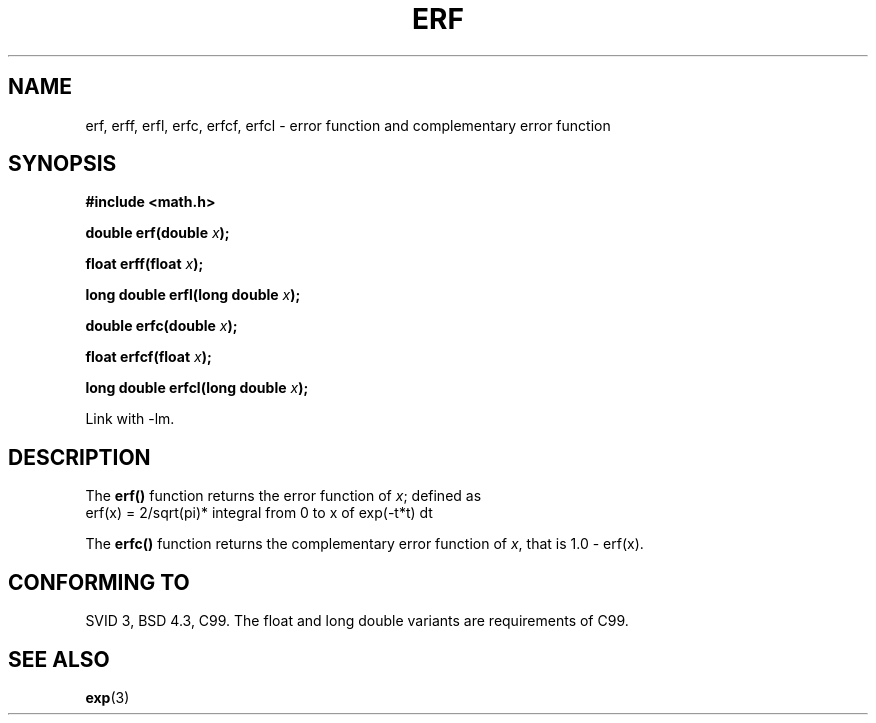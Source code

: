 .\" Copyright 1993 David Metcalfe (david@prism.demon.co.uk)
.\"
.\" Permission is granted to make and distribute verbatim copies of this
.\" manual provided the copyright notice and this permission notice are
.\" preserved on all copies.
.\"
.\" Permission is granted to copy and distribute modified versions of this
.\" manual under the conditions for verbatim copying, provided that the
.\" entire resulting derived work is distributed under the terms of a
.\" permission notice identical to this one.
.\" 
.\" Since the Linux kernel and libraries are constantly changing, this
.\" manual page may be incorrect or out-of-date.  The author(s) assume no
.\" responsibility for errors or omissions, or for damages resulting from
.\" the use of the information contained herein.  The author(s) may not
.\" have taken the same level of care in the production of this manual,
.\" which is licensed free of charge, as they might when working
.\" professionally.
.\" 
.\" Formatted or processed versions of this manual, if unaccompanied by
.\" the source, must acknowledge the copyright and authors of this work.
.\"
.\" References consulted:
.\"     Linux libc source code
.\"     Lewine's _POSIX Programmer's Guide_ (O'Reilly & Associates, 1991)
.\"     386BSD man pages
.\" Modified 1993-07-24 by Rik Faith (faith@cs.unc.edu)
.\" Modified 2002-07-27 by Walter Harms
.\" 	(walter.harms@informatik.uni-oldenburg.de)
.\"
.TH ERF 3  2002-07-27 "BSD" "Linux Programmer's Manual"
.SH NAME
erf, erff, erfl, erfc, erfcf, erfcl \- error function and complementary error function
.SH SYNOPSIS
.nf
.B #include <math.h>
.sp
.BI "double erf(double " x );
.sp
.BI "float erff(float " x );
.sp
.BI "long double erfl(long double " x );
.sp
.BI "double erfc(double " x );
.sp
.BI "float erfcf(float " x );
.sp
.BI "long double erfcl(long double " x );
.sp
.fi
Link with \-lm.
.SH DESCRIPTION
The \fBerf()\fP function returns the error function of \fIx\fP; defined
as
.TP
erf(x) = 2/sqrt(pi)* integral from 0 to x of exp(-t*t) dt
.PP
The \fBerfc()\fP function returns the complementary error function of
\fIx\fP, that is 1.0 - erf(x).
.SH "CONFORMING TO"
SVID 3, BSD 4.3, C99.
The float and long double variants are requirements of C99.
.SH "SEE ALSO"
.BR exp (3)
